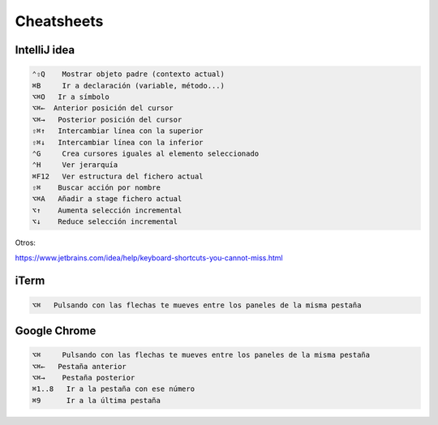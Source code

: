 Cheatsheets
===========


IntelliJ idea
-------------

.. code-block:: shell

     ⌃⇧Q    Mostrar objeto padre (contexto actual)
     ⌘B     Ir a declaración (variable, método...)
     ⌥⌘O   Ir a símbolo
     ⌥⌘←  Anterior posición del cursor
     ⌥⌘→   Posterior posición del cursor
     ⇧⌘↑   Intercambiar línea con la superior
     ⇧⌘↓   Intercambiar línea con la inferior
     ⌃G     Crea cursores iguales al elemento seleccionado
     ⌃H     Ver jerarquía
     ⌘F12   Ver estructura del fichero actual
     ⇧⌘    Buscar acción por nombre
     ⌥⌘A   Añadir a stage fichero actual
     ⌥↑    Aumenta selección incremental
     ⌥↓    Reduce selección incremental


Otros:

https://www.jetbrains.com/idea/help/keyboard-shortcuts-you-cannot-miss.html


iTerm
-----

.. code-block:: shell

     ⌥⌘   Pulsando con las flechas te mueves entre los paneles de la misma pestaña


Google Chrome
-------------

.. code-block:: shell

     ⌥⌘     Pulsando con las flechas te mueves entre los paneles de la misma pestaña
     ⌥⌘←   Pestaña anterior
     ⌥⌘→    Pestaña posterior
     ⌘1..8   Ir a la pestaña con ese número
     ⌘9      Ir a la última pestaña
